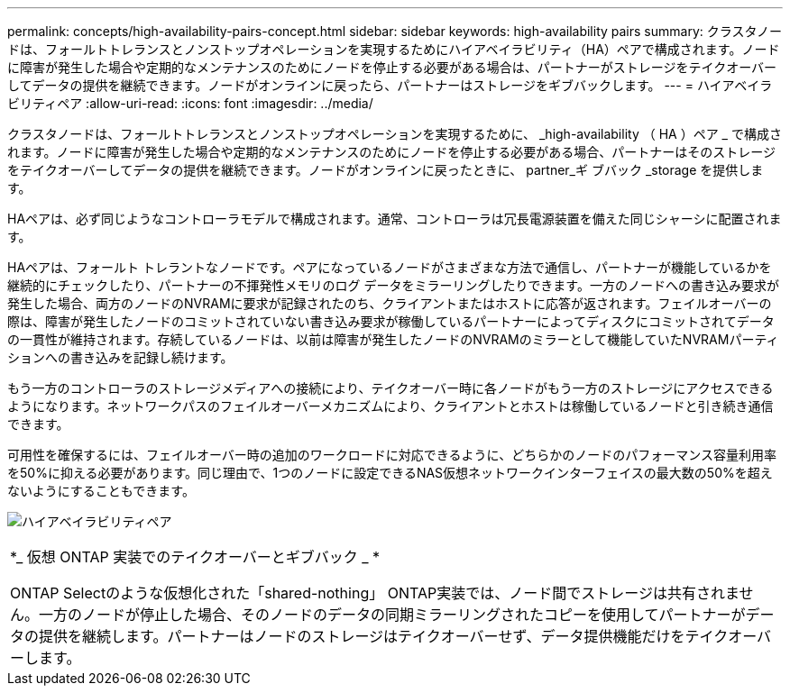 ---
permalink: concepts/high-availability-pairs-concept.html 
sidebar: sidebar 
keywords: high-availability pairs 
summary: クラスタノードは、フォールトトレランスとノンストップオペレーションを実現するためにハイアベイラビリティ（HA）ペアで構成されます。ノードに障害が発生した場合や定期的なメンテナンスのためにノードを停止する必要がある場合は、パートナーがストレージをテイクオーバーしてデータの提供を継続できます。ノードがオンラインに戻ったら、パートナーはストレージをギブバックします。 
---
= ハイアベイラビリティペア
:allow-uri-read: 
:icons: font
:imagesdir: ../media/


[role="lead"]
クラスタノードは、フォールトトレランスとノンストップオペレーションを実現するために、 _high-availability （ HA ）ペア _ で構成されます。ノードに障害が発生した場合や定期的なメンテナンスのためにノードを停止する必要がある場合、パートナーはそのストレージをテイクオーバーしてデータの提供を継続できます。ノードがオンラインに戻ったときに、 partner_ギ ブバック _storage を提供します。

HAペアは、必ず同じようなコントローラモデルで構成されます。通常、コントローラは冗長電源装置を備えた同じシャーシに配置されます。

HAペアは、フォールト トレラントなノードです。ペアになっているノードがさまざまな方法で通信し、パートナーが機能しているかを継続的にチェックしたり、パートナーの不揮発性メモリのログ データをミラーリングしたりできます。一方のノードへの書き込み要求が発生した場合、両方のノードのNVRAMに要求が記録されたのち、クライアントまたはホストに応答が返されます。フェイルオーバーの際は、障害が発生したノードのコミットされていない書き込み要求が稼働しているパートナーによってディスクにコミットされてデータの一貫性が維持されます。存続しているノードは、以前は障害が発生したノードのNVRAMのミラーとして機能していたNVRAMパーティションへの書き込みを記録し続けます。

もう一方のコントローラのストレージメディアへの接続により、テイクオーバー時に各ノードがもう一方のストレージにアクセスできるようになります。ネットワークパスのフェイルオーバーメカニズムにより、クライアントとホストは稼働しているノードと引き続き通信できます。

可用性を確保するには、フェイルオーバー時の追加のワークロードに対応できるように、どちらかのノードのパフォーマンス容量利用率を50%に抑える必要があります。同じ理由で、1つのノードに設定できるNAS仮想ネットワークインターフェイスの最大数の50%を超えないようにすることもできます。

image:high-availability.gif["ハイアベイラビリティペア"]

|===


 a| 
*_ 仮想 ONTAP 実装でのテイクオーバーとギブバック _ *

ONTAP Selectのような仮想化された「shared-nothing」 ONTAP実装では、ノード間でストレージは共有されません。一方のノードが停止した場合、そのノードのデータの同期ミラーリングされたコピーを使用してパートナーがデータの提供を継続します。パートナーはノードのストレージはテイクオーバーせず、データ提供機能だけをテイクオーバーします。

|===
